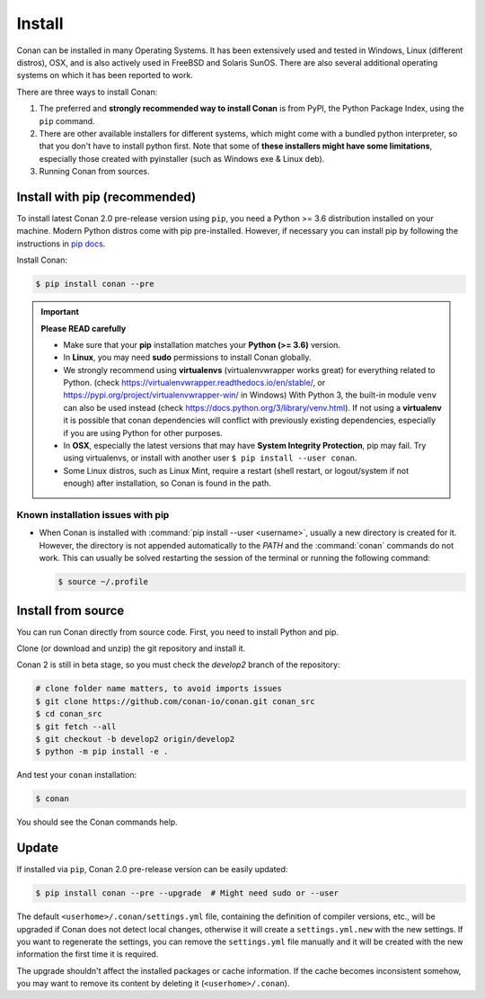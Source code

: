 .. _install:

Install
=======

Conan can be installed in many Operating Systems. It has been extensively used and tested in Windows, Linux (different distros), OSX, and is
also actively used in FreeBSD and Solaris SunOS. There are also several additional operating systems on which it has been reported to work.

There are three ways to install Conan:

1. The preferred and **strongly recommended way to install Conan** is from PyPI, the Python Package Index, using the ``pip`` command.
2. There are other available installers for different systems, which might come with a bundled python interpreter, so that you don't have to
   install python first. Note that some of **these installers might have some limitations**, especially those created with pyinstaller
   (such as Windows exe & Linux deb).
3. Running Conan from sources.

Install with pip (recommended)
------------------------------

To install latest Conan 2.0 pre-release version using ``pip``, you need a Python >= 3.6
distribution installed on your machine. Modern Python distros come with pip pre-installed.
However, if necessary you can install pip by following the instructions in `pip docs`_.


Install Conan:

.. code-block:: bash

    $ pip install conan --pre

.. important::

    **Please READ carefully**

    - Make sure that your **pip** installation matches your **Python (>= 3.6)** version.
    - In **Linux**, you may need **sudo** permissions to install Conan globally.
    - We strongly recommend using **virtualenvs** (virtualenvwrapper works great) for everything related to Python.
      (check https://virtualenvwrapper.readthedocs.io/en/stable/, or https://pypi.org/project/virtualenvwrapper-win/ in Windows)
      With Python 3, the built-in module ``venv`` can also be used instead (check https://docs.python.org/3/library/venv.html).
      If not using a **virtualenv** it is possible that conan dependencies will conflict with previously existing dependencies,
      especially if you are using Python for other purposes.
    - In **OSX**, especially the latest versions that may have **System Integrity Protection**, pip may fail. Try using virtualenvs, or
      install with another user ``$ pip install --user conan``.
    - Some Linux distros, such as Linux Mint, require a restart (shell restart, or logout/system if not enough) after
      installation, so Conan is found in the path.


Known installation issues with pip
++++++++++++++++++++++++++++++++++

- When Conan is installed with :command:`pip install --user <username>`, usually a new directory is created for it. However, the directory
  is not appended automatically to the `PATH` and the :command:`conan` commands do not work. This can usually be solved restarting the session of
  the terminal or running the following command:

  .. code-block:: bash

      $ source ~/.profile

Install from source
-------------------

You can run Conan directly from source code. First, you need to install Python and pip.

Clone (or download and unzip) the git repository and install it.

Conan 2 is still in beta stage, so you must check the `develop2` branch of the repository:

.. code-block:: bash

    # clone folder name matters, to avoid imports issues
    $ git clone https://github.com/conan-io/conan.git conan_src
    $ cd conan_src
    $ git fetch --all
    $ git checkout -b develop2 origin/develop2
    $ python -m pip install -e .

And test your ``conan`` installation:

.. code-block:: bash

    $ conan

You should see the Conan commands help.

.. _conan_update:

Update
------

If installed via ``pip``, Conan 2.0 pre-release version can be easily updated:

.. code-block:: bash

    $ pip install conan --pre --upgrade  # Might need sudo or --user

The default ``<userhome>/.conan/settings.yml`` file, containing the definition of compiler versions, etc.,
will be upgraded if Conan does not detect local changes, otherwise it will create a ``settings.yml.new`` with the new settings.
If you want to regenerate the settings, you can remove the ``settings.yml`` file manually and it will be created with the new information the first time it is required.

The upgrade shouldn't affect the installed packages or cache information. If the cache becomes inconsistent somehow, you may want to remove its content by deleting it (``<userhome>/.conan``).


.. _`pip docs`: https://pip.pypa.io/en/stable/installing/
